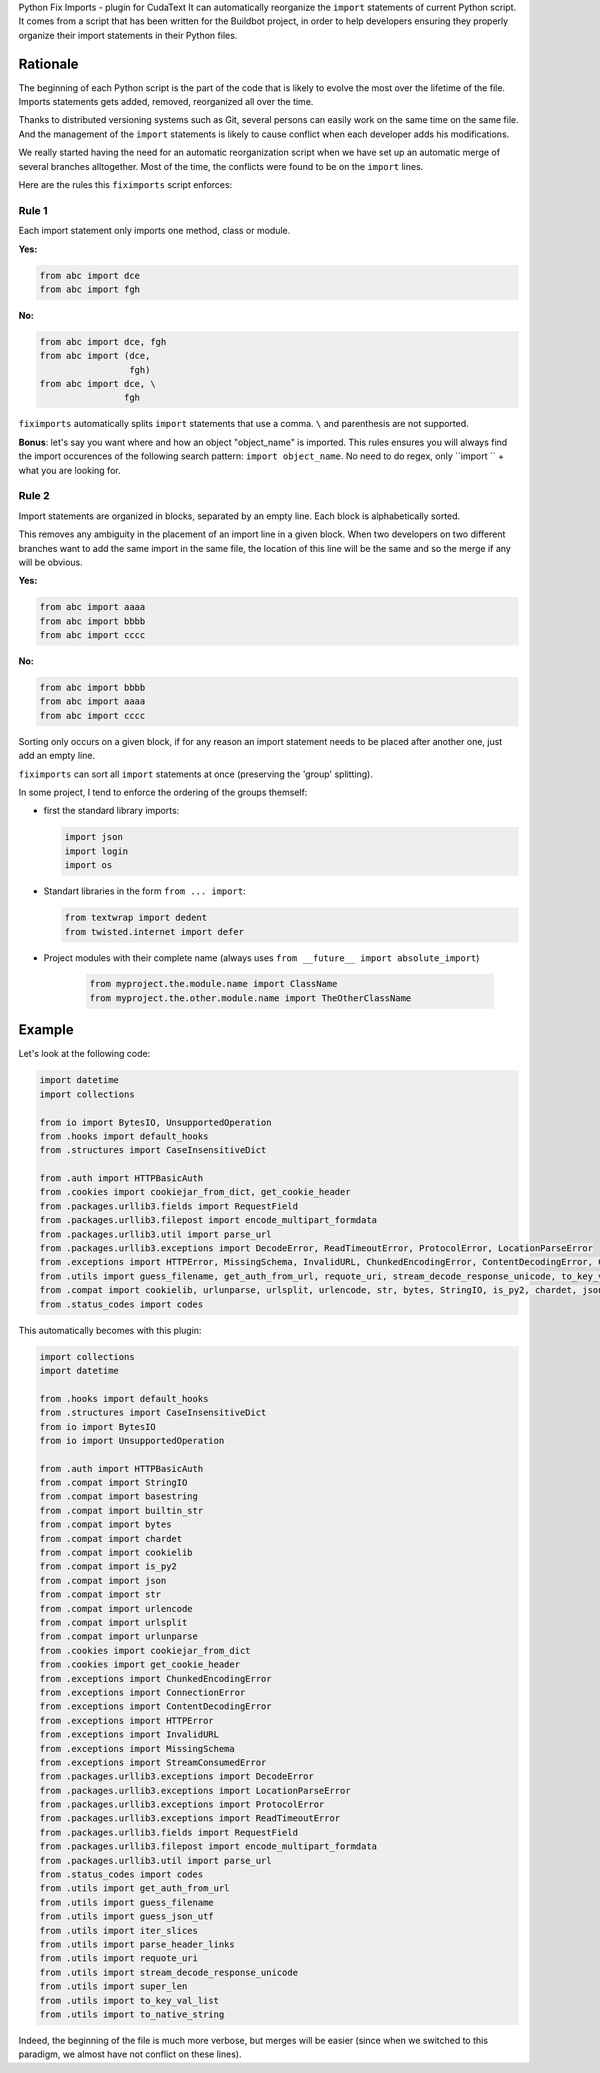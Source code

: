Python Fix Imports - plugin for CudaText
It can automatically reorganize the ``import`` statements of current Python script. 
It comes from a script that has been written for the Buildbot project, in order to help
developers ensuring they properly organize their import statements in their Python files.


Rationale
*********

The beginning of each Python script is the part of the code that is likely to evolve the most over
the lifetime of the file. Imports statements gets added, removed, reorganized all over the time.

Thanks to distributed versioning systems such as Git, several persons can easily work on the same
time on the same file. And the management of the ``import`` statements is likely to cause conflict
when each developer adds his modifications.

We really started having the need for an automatic reorganization script when we have set up an
automatic merge of several branches alltogether. Most of the time, the conflicts were found to be on
the ``import`` lines.

Here are the rules this ``fiximports`` script enforces:

Rule 1
------

Each import statement only imports one method, class or module.

**Yes:**

.. code:: python

    from abc import dce
    from abc import fgh

**No:**

.. code:: python

    from abc import dce, fgh
    from abc import (dce,
                     fgh)
    from abc import dce, \
                    fgh

``fiximports`` automatically splits ``import`` statements that use a comma. ``\`` and parenthesis
are not supported.

**Bonus**: let's say you want where and how an object "object_name" is imported. This rules ensures
you will always find the import occurences of the following search pattern: ``import object_name``.
No need to do regex, only ``import `` + what you are looking for.

Rule 2
------

Import statements are organized in blocks, separated by an empty line. Each block is alphabetically
sorted.

This removes any ambiguity in the placement of an import line in a given block. When two developers
on two different branches want to add the same import in the same file, the location of this line
will be the same and so the merge if any will be obvious.

**Yes:**

.. code:: python

    from abc import aaaa
    from abc import bbbb
    from abc import cccc

**No:**

.. code:: python

    from abc import bbbb
    from abc import aaaa
    from abc import cccc

Sorting only occurs on a given block, if for any reason an import statement needs to be placed after
another one, just add an empty line.

``fiximports`` can sort all ``import`` statements at once (preserving the 'group' splitting).

In some project, I tend to enforce the ordering of the groups themself:

- first the standard library imports:

  .. code-block:: python

      import json
      import login
      import os

- Standart libraries in the form ``from ... import``:

  .. code-block:: python

      from textwrap import dedent
      from twisted.internet import defer

- Project modules with their complete name (always uses ``from __future__ import absolute_import``)

       .. code-block:: python

            from myproject.the.module.name import ClassName
            from myproject.the.other.module.name import TheOtherClassName

Example
*******

Let's look at the following code:

.. code:: python

    import datetime
    import collections

    from io import BytesIO, UnsupportedOperation
    from .hooks import default_hooks
    from .structures import CaseInsensitiveDict

    from .auth import HTTPBasicAuth
    from .cookies import cookiejar_from_dict, get_cookie_header
    from .packages.urllib3.fields import RequestField
    from .packages.urllib3.filepost import encode_multipart_formdata
    from .packages.urllib3.util import parse_url
    from .packages.urllib3.exceptions import DecodeError, ReadTimeoutError, ProtocolError, LocationParseError
    from .exceptions import HTTPError, MissingSchema, InvalidURL, ChunkedEncodingError, ContentDecodingError, ConnectionError, StreamConsumedError
    from .utils import guess_filename, get_auth_from_url, requote_uri, stream_decode_response_unicode, to_key_val_list, parse_header_links, iter_slices, guess_json_utf, super_len, to_native_string
    from .compat import cookielib, urlunparse, urlsplit, urlencode, str, bytes, StringIO, is_py2, chardet, json, builtin_str, basestring
    from .status_codes import codes


This automatically becomes with this plugin:

.. code:: python

    import collections
    import datetime

    from .hooks import default_hooks
    from .structures import CaseInsensitiveDict
    from io import BytesIO
    from io import UnsupportedOperation

    from .auth import HTTPBasicAuth
    from .compat import StringIO
    from .compat import basestring
    from .compat import builtin_str
    from .compat import bytes
    from .compat import chardet
    from .compat import cookielib
    from .compat import is_py2
    from .compat import json
    from .compat import str
    from .compat import urlencode
    from .compat import urlsplit
    from .compat import urlunparse
    from .cookies import cookiejar_from_dict
    from .cookies import get_cookie_header
    from .exceptions import ChunkedEncodingError
    from .exceptions import ConnectionError
    from .exceptions import ContentDecodingError
    from .exceptions import HTTPError
    from .exceptions import InvalidURL
    from .exceptions import MissingSchema
    from .exceptions import StreamConsumedError
    from .packages.urllib3.exceptions import DecodeError
    from .packages.urllib3.exceptions import LocationParseError
    from .packages.urllib3.exceptions import ProtocolError
    from .packages.urllib3.exceptions import ReadTimeoutError
    from .packages.urllib3.fields import RequestField
    from .packages.urllib3.filepost import encode_multipart_formdata
    from .packages.urllib3.util import parse_url
    from .status_codes import codes
    from .utils import get_auth_from_url
    from .utils import guess_filename
    from .utils import guess_json_utf
    from .utils import iter_slices
    from .utils import parse_header_links
    from .utils import requote_uri
    from .utils import stream_decode_response_unicode
    from .utils import super_len
    from .utils import to_key_val_list
    from .utils import to_native_string

Indeed, the beginning of the file is much more verbose, but merges will be easier (since when
we switched to this paradigm, we almost have not conflict on these lines).


